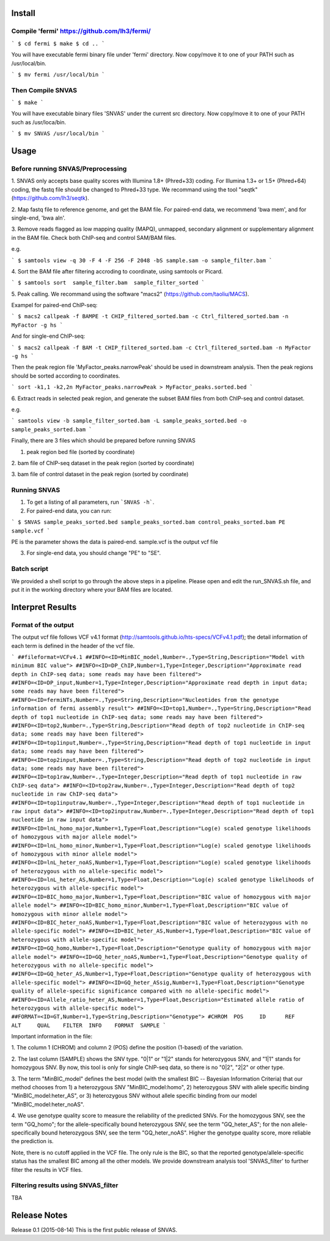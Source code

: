 Install
=======

Compile 'fermi' https://github.com/lh3/fermi/
~~~~~~~~~~~~~~~~~~~~~~~~~~~~~~~~~~~~~~~~~~~~~

```
$ cd fermi
$ make
$ cd ..
```

You will have executable fermi binary file under 'fermi'
directory. Now copy/move it to one of your PATH such as
/usr/local/bin.

```
$ mv fermi /usr/local/bin
```


Then Compile SNVAS
~~~~~~~~~~~~~~~~~~

```
$ make
```

You will have executable binary files 'SNVAS' under the current src
directory. Now copy/move it to one of your PATH such as /usr/loca/bin.

```
$ mv SNVAS /usr/local/bin
```

Usage
=====

Before running SNVAS/Preprocessing
~~~~~~~~~~~~~~~~~~~~~~~~~~~~~~~~~~

1. SNVAS only accepts base quality scores with Illumina 1.8+
(Phred+33) coding. For Illumina 1.3+ or 1.5+ (Phred+64) coding, the
fastq file should be changed to Phred+33 type. We recommand using the
tool "seqtk" (https://github.com/lh3/seqtk).

2. Map fastq file to reference genome, and get the BAM file. For
paired-end data, we recommend 'bwa mem', and for single-end, 'bwa
aln'.

3. Remove reads flagged as low mapping quality (MAPQ), unmapped,
secondary alignment or supplementary alignment in the BAM file. Check
both ChIP-seq and control SAM/BAM files.

e.g. 

```
$ samtools view -q 30 -F 4 -F 256 -F 2048 -bS sample.sam -o sample_filter.bam
```

4. Sort the BAM file after filtering accroding to coordinate, using
samtools or Picard.

```
$ samtools sort  sample_filter.bam  sample_filter_sorted
```

5. Peak calling. We recommand using the software "macs2"
(https://github.com/taoliu/MACS).

Exampel for paired-end ChIP-seq:

```
$ macs2 callpeak -f BAMPE -t CHIP_filtered_sorted.bam -c Ctrl_filtered_sorted.bam -n MyFactor -g hs
```

And for single-end ChIP-seq:

```
$ macs2 callpeak -f BAM -t CHIP_filtered_sorted.bam -c Ctrl_filtered_sorted.bam -n MyFactor -g hs
```

Then the peak region file 'MyFactor_peaks.narrowPeak' should be used
in downstream analysis. Then the peak regions should be sorted
according to coordinates.

```
sort -k1,1 -k2,2n MyFactor_peaks.narrowPeak > MyFactor_peaks.sorted.bed
```


6. Extract reads in selected peak region, and generate the subset BAM
files from both ChIP-seq and control dataset.

e.g.

```
samtools view -b sample_filter_sorted.bam -L sample_peaks_sorted.bed -o sample_peaks_sorted.bam
```

Finally, there are 3 files which should be prepared before running
SNVAS

1. peak region bed file (sorted by coordinate)

2. bam file of ChIP-seq dataset in the peak region (sorted by
coordinate)

3. bam file of control dataset in the peak region (sorted by
coordinate)

Running SNVAS
~~~~~~~~~~~~~

1. To get a listing of all parameters, run ```SNVAS -h```.

2. For paired-end data, you can run:

```
$ SNVAS sample_peaks_sorted.bed sample_peaks_sorted.bam control_peaks_sorted.bam PE sample.vcf
```

PE is the parameter shows the data is paired-end. sample.vcf is the
output vcf file

3. For single-end data, you should change "PE" to "SE".

Batch script
~~~~~~~~~~~~

We provided a shell script to go through the above steps in a
pipeline. Please open and edit the run_SNVAS.sh file, and put it in
the working directory where your BAM files are located.


Interpret Results
=================

Format of the output
~~~~~~~~~~~~~~~~~~~~

The output vcf file follows VCF v4.1 format
(http://samtools.github.io/hts-specs/VCFv4.1.pdf); the detail
information of each term is defined in the header of the vcf file.

```
##fileformat=VCFv4.1
##INFO=<ID=MinBIC_model,Number=.,Type=String,Description="Model with minimum BIC value">
##INFO=<ID=DP_ChIP,Number=1,Type=Integer,Description="Approximate read depth in ChIP-seq data; some reads may have been filtered">
##INFO=<ID=DP_input,Number=1,Type=Integer,Description="Approximate read depth in input data; some reads may have been filtered">
##INFO=<ID=fermiNTs,Number=.,Type=String,Description="Nucleotides from the genotype information of fermi assembly result">
##INFO=<ID=top1,Number=.,Type=String,Description="Read depth of top1 nucleotide in ChIP-seq data; some reads may have been filtered">
##INFO=<ID=top2,Number=.,Type=String,Description="Read depth of top2 nucleotide in ChIP-seq data; some reads may have been filtered">
##INFO=<ID=top1input,Number=.,Type=String,Description="Read depth of top1 nucleotide in input data; some reads may have been filtered">
##INFO=<ID=top2input,Number=.,Type=String,Description="Read depth of top2 nucleotide in input data; some reads may have been filtered">
##INFO=<ID=top1raw,Number=.,Type=Integer,Description="Read depth of top1 nucleotide in raw ChIP-seq data">
##INFO=<ID=top2raw,Number=.,Type=Integer,Description="Read depth of top2 nucleotide in raw ChIP-seq data">
##INFO=<ID=top1inputraw,Number=.,Type=Integer,Description="Read depth of top1 nucleotide in raw input data">
##INFO=<ID=top2inputraw,Number=.,Type=Integer,Description="Read depth of top1 nucleotide in raw input data">
##INFO=<ID=lnL_homo_major,Number=1,Type=Float,Description="Log(e) scaled genotype likelihoods of homozygous with major allele model">
##INFO=<ID=lnL_homo_minor,Number=1,Type=Float,Description="Log(e) scaled genotype likelihoods of homozygous with minor allele model">
##INFO=<ID=lnL_heter_noAS,Number=1,Type=Float,Description="Log(e) scaled genotype likelihoods of heterozygous with no allele-specific model">
##INFO=<ID=lnL_heter_AS,Number=1,Type=Float,Description="Log(e) scaled genotype likelihoods of heterozygous with allele-specific model">
##INFO=<ID=BIC_homo_major,Number=1,Type=Float,Description="BIC value of homozygous with major allele model">
##INFO=<ID=BIC_homo_minor,Number=1,Type=Float,Description="BIC value of homozygous with minor allele model">
##INFO=<ID=BIC_heter_noAS,Number=1,Type=Float,Description="BIC value of heterozygous with no allele-specific model">
##INFO=<ID=BIC_heter_AS,Number=1,Type=Float,Description="BIC value of heterozygous with allele-specific model">
##INFO=<ID=GQ_homo,Number=1,Type=Float,Description="Genotype quality of homozygous with major allele model">
##INFO=<ID=GQ_heter_noAS,Number=1,Type=Float,Description="Genotype quality of heterozygous with no allele-specific model">
##INFO=<ID=GQ_heter_AS,Number=1,Type=Float,Description="Genotype quality of heterozygous with allele-specific model">
##INFO=<ID=GQ_heter_ASsig,Number=1,Type=Float,Description="Genotype quality of allele-specific significance compared with no allele-specific model">
##INFO=<ID=Allele_ratio_heter_AS,Number=1,Type=Float,Description="Estimated allele ratio of heterozygous with allele-specific model">
##FORMAT=<ID=GT,Number=1,Type=String,Description="Genotype">
#CHROM  POS     ID      REF     ALT     QUAL    FILTER  INFO    FORMAT  SAMPLE
```

Important information in the file:

1. The column 1 (CHROM) and column 2 (POS) define the position
(1-based) of the variation.

2. The last column (SAMPLE) shows the SNV type. "0|1" or "1|2" stands
for heterozygous SNV, and "1|1" stands for homozygous SNV. By now,
this tool is only for single ChIP-seq data, so there is no "0|2",
"2|2" or other type.

3. The term "MinBIC_model" defines the best model (with the smallest
BIC -- Bayesian Information Criteria) that our method chooses from 1)
a heterozygous SNV "MinBIC_model:homo", 2) heterozygous SNV with
allele specific binding "MinBIC_model:heter_AS", or 3) heterozygous
SNV without allele specific binding from our model
"MinBIC_model:heter_noAS".

4. We use genotype quality score to measure the reliability of the
predicted SNVs. For the homozygous SNV, see the term "GQ_homo"; for
the allele-specifically bound heterozygous SNV, see the term
"GQ_heter_AS"; for the non allele-specifically bound heterozygous SNV,
see the term "GQ_heter_noAS". Higher the genotype quality score,
more reliable the prediction is. 

Note, there is no cutoff applied in the VCF file. The only rule is the
BIC, so that the reported genotype/allele-specific status has the
smallest BIC among all the other models. We provide downstream
analysis tool 'SNVAS_filter' to further filter the results in VCF
files.

Filtering results using SNVAS_filter
~~~~~~~~~~~~~~~~~~~~~~~~~~~~~~~~~~~~

TBA


Release Notes
=============
Release 0.1 (2015-08-14)
This is the first public release of SNVAS.
